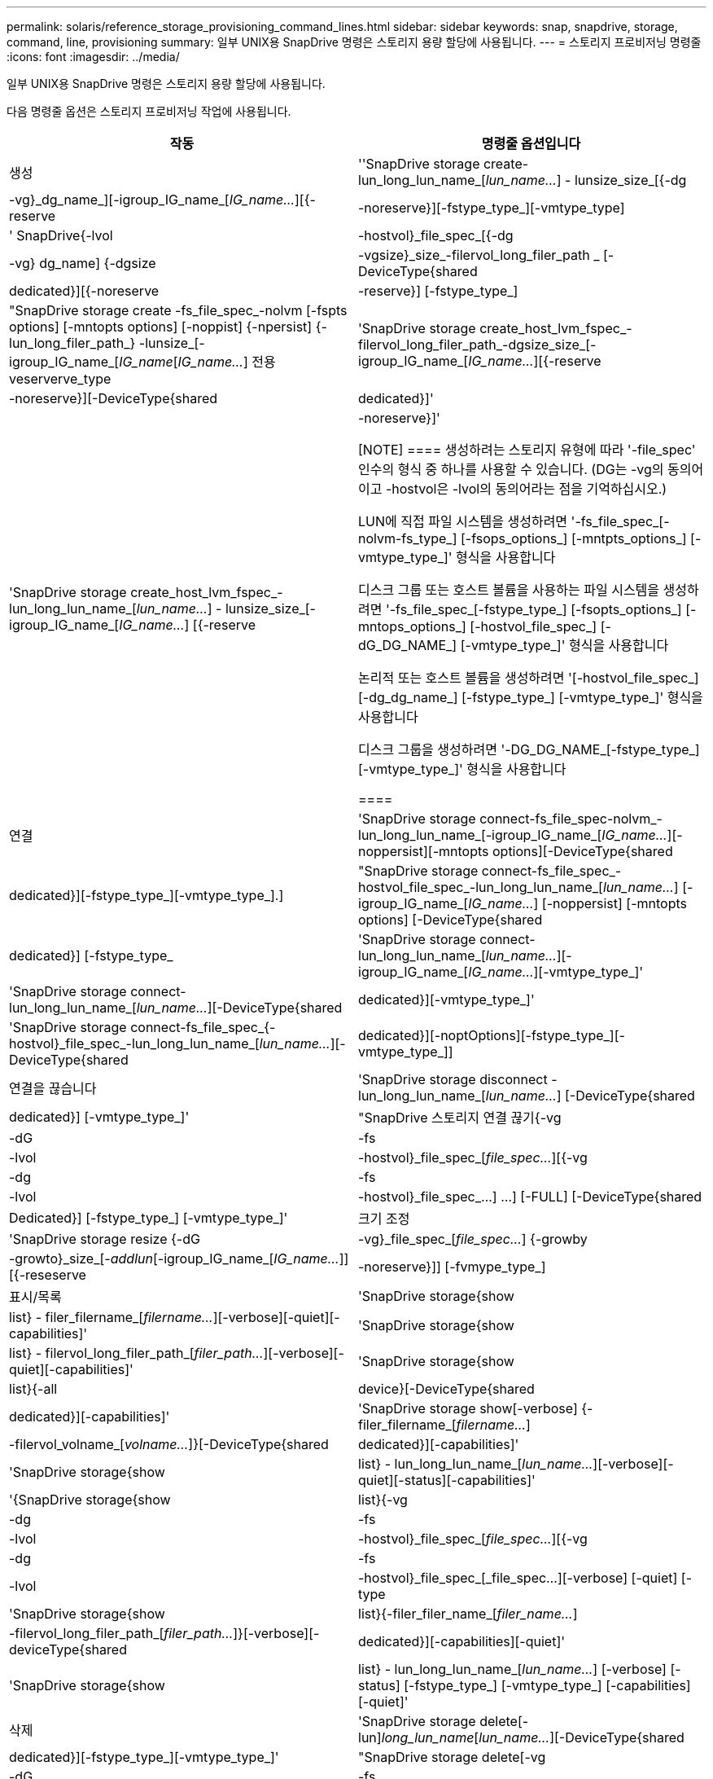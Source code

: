 ---
permalink: solaris/reference_storage_provisioning_command_lines.html 
sidebar: sidebar 
keywords: snap, snapdrive, storage, command, line, provisioning 
summary: 일부 UNIX용 SnapDrive 명령은 스토리지 용량 할당에 사용됩니다. 
---
= 스토리지 프로비저닝 명령줄
:icons: font
:imagesdir: ../media/


[role="lead"]
일부 UNIX용 SnapDrive 명령은 스토리지 용량 할당에 사용됩니다.

다음 명령줄 옵션은 스토리지 프로비저닝 작업에 사용됩니다.

|===
| 작동 | 명령줄 옵션입니다 


 a| 
생성
 a| 
''SnapDrive storage create-lun_long_lun_name_[_lun_name..._] - lunsize_size_[{-dg|-vg}_dg_name_][-igroup_IG_name_[_IG_name..._][{-reserve|-noreserve}][-fstype_type_][-vmtype_type]



 a| 
' SnapDrive{-lvol|-hostvol}_file_spec_[{-dg|-vg} dg_name] {-dgsize|-vgsize}_size_-filervol_long_filer_path _ [-DeviceType{shared|dedicated}][{-noreserve|-reserve}] [-fstype_type_]



 a| 
"SnapDrive storage create -fs_file_spec_-nolvm [-fspts options] [-mntopts options] [-noppist] {-npersist] {-lun_long_filer_path_} -lunsize_[-igroup_IG_name_[_IG_name_[_IG_name..._] 전용 veserverve_type



 a| 
'SnapDrive storage create_host_lvm_fspec_-filervol_long_filer_path_-dgsize_size_[-igroup_IG_name_[_IG_name..._][{-reserve|-noreserve}][-DeviceType{shared|dedicated}]'



 a| 
'SnapDrive storage create_host_lvm_fspec_-lun_long_lun_name_[_lun_name..._] - lunsize_size_[-igroup_IG_name_[_IG_name..._] [{-reserve|-noreserve}]'

[NOTE]
====
생성하려는 스토리지 유형에 따라 '-file_spec' 인수의 형식 중 하나를 사용할 수 있습니다. (DG는 -vg의 동의어이고 -hostvol은 -lvol의 동의어라는 점을 기억하십시오.)

LUN에 직접 파일 시스템을 생성하려면 '-fs_file_spec_[-nolvm-fs_type_] [-fsops_options_] [-mntpts_options_] [-vmtype_type_]' 형식을 사용합니다

디스크 그룹 또는 호스트 볼륨을 사용하는 파일 시스템을 생성하려면 '-fs_file_spec_[-fstype_type_] [-fsopts_options_] [-mntops_options_] [-hostvol_file_spec_] [-dG_DG_NAME_] [-vmtype_type_]' 형식을 사용합니다

논리적 또는 호스트 볼륨을 생성하려면 '[-hostvol_file_spec_] [-dg_dg_name_] [-fstype_type_] [-vmtype_type_]' 형식을 사용합니다

디스크 그룹을 생성하려면 '-DG_DG_NAME_[-fstype_type_][-vmtype_type_]' 형식을 사용합니다

====


 a| 
연결
 a| 
'SnapDrive storage connect-fs_file_spec-nolvm_-lun_long_lun_name_[-igroup_IG_name_[_IG_name..._][-noppersist][-mntopts options][-DeviceType{shared|dedicated}][-fstype_type_][-vmtype_type_].]



 a| 
"SnapDrive storage connect-fs_file_spec_-hostvol_file_spec_-lun_long_lun_name_[_lun_name..._] [-igroup_IG_name_[_IG_name..._] [-noppersist] [-mntopts options] [-DeviceType{shared|dedicated}] [-fstype_type_



 a| 
'SnapDrive storage connect-lun_long_lun_name_[_lun_name..._][-igroup_IG_name_[_IG_name..._][-vmtype_type_]'



 a| 
'SnapDrive storage connect-lun_long_lun_name_[_lun_name..._][-DeviceType{shared|dedicated}][-vmtype_type_]'



 a| 
'SnapDrive storage connect-fs_file_spec_{-hostvol}_file_spec_-lun_long_lun_name_[_lun_name..._][-DeviceType{shared|dedicated}][-noptOptions][-fstype_type_][-vmtype_type_]]



 a| 
연결을 끊습니다
 a| 
'SnapDrive storage disconnect - lun_long_lun_name_[_lun_name..._] [-DeviceType{shared|dedicated}] [-vmtype_type_]'



 a| 
"SnapDrive 스토리지 연결 끊기{-vg|-dG|-fs|-lvol|-hostvol}_file_spec_[_file_spec..._][{-vg|-dg|-fs|-lvol|-hostvol}_file_spec_...] ...] [-FULL] [-DeviceType{shared|Dedicated}] [-fstype_type_] [-vmtype_type_]'



 a| 
크기 조정
 a| 
'SnapDrive storage resize {-dG|-vg}_file_spec_[_file_spec..._] {-growby|-growto}_size_[_-addlun_[-igroup_IG_name_[_IG_name..._]][{-reseserve|-noreserve}]] [-fvmype_type_]



 a| 
표시/목록
 a| 
'SnapDrive storage{show|list} - filer_filername_[_filername..._][-verbose][-quiet][-capabilities]'



 a| 
'SnapDrive storage{show|list} - filervol_long_filer_path_[_filer_path..._][-verbose][-quiet][-capabilities]'



 a| 
'SnapDrive storage{show|list}{-all|device}[-DeviceType{shared|dedicated}][-capabilities]'



 a| 
'SnapDrive storage show[-verbose] {-filer_filername_[_filername..._]|-filervol_volname_[_volname..._]}[-DeviceType{shared|dedicated}][-capabilities]'



 a| 
'SnapDrive storage{show|list} - lun_long_lun_name_[_lun_name..._][-verbose][-quiet][-status][-capabilities]'



 a| 
'{SnapDrive storage{show|list}{-vg|-dg|-fs|-lvol|-hostvol}_file_spec_[_file_spec..._][{-vg|-dg|-fs|-lvol|-hostvol}_file_spec_[_file_spec...][-verbose] [-quiet] [-type



 a| 
'SnapDrive storage{show|list}{-filer_filer_name_[_filer_name..._]|-filervol_long_filer_path_[_filer_path..._]}[-verbose][-deviceType{shared|dedicated}][-capabilities][-quiet]'



 a| 
'SnapDrive storage{show|list} - lun_long_lun_name_[_lun_name..._] [-verbose] [-status] [-fstype_type_] [-vmtype_type_] [-capabilities] [-quiet]'



 a| 
삭제
 a| 
'SnapDrive storage delete[-lun]_long_lun_name_[_lun_name..._][-DeviceType{shared|dedicated}][-fstype_type_][-vmtype_type_]'



 a| 
"SnapDrive storage delete[-vg|-dG|-fs|-lvol|-hostvol]_file_spec_[_file_spec..._][{-vg|-dg|-fs|-lvol|-hostvol}_file_spec_[_file_spec...]...] [-FULL] [-DeviceType{shared|Dedicated}] [-fstype_type_] [-vmtype_type_]'

|===
* 관련 정보 *

xref:reference_command_line_arguments.adoc[명령줄 인수입니다]
